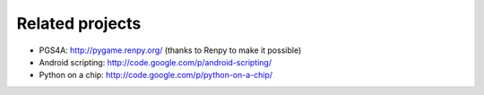 Related projects
================

- PGS4A: http://pygame.renpy.org/ (thanks to Renpy to make it possible)
- Android scripting: http://code.google.com/p/android-scripting/
- Python on a chip: http://code.google.com/p/python-on-a-chip/

